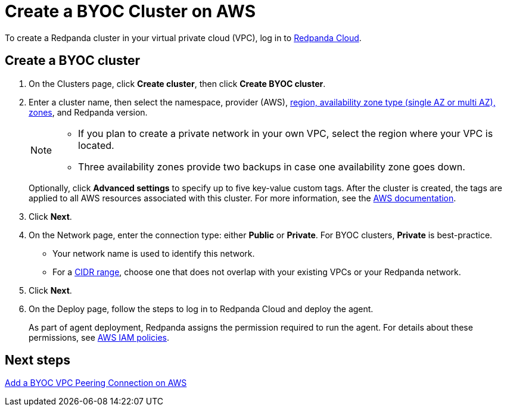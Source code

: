 = Create a BYOC Cluster on AWS
:description: Use the Redpanda Cloud UI to create a BYOC cluster on AWS.
:page-aliases: cloud:create-byoc-cluster-aws.adoc
:page-cloud: true

To create a Redpanda cluster in your virtual private cloud (VPC), log in to https://cloud.redpanda.com[Redpanda Cloud^]. 

== Create a BYOC cluster

. On the Clusters page, click *Create cluster*, then click *Create BYOC cluster*.
. Enter a cluster name, then select the namespace, provider (AWS), xref:deploy:deployment-option/cloud/tiers.adoc[region, availability zone type (single AZ or multi AZ), zones], and Redpanda version.
+
[NOTE]
==== 
* If you plan to create a private network in your own VPC, select the region where your VPC is located.
* Three availability zones provide two backups in case one availability zone goes down.
====
+ 
Optionally, click *Advanced settings* to specify up to five key-value custom tags. After the cluster is created, the tags are applied to all AWS resources associated with this cluster. For more information, see the https://docs.aws.amazon.com/mediaconnect/latest/ug/tagging-restrictions.html[AWS documentation^].

. Click *Next*.
. On the Network page, enter the connection type: either *Public* or *Private*. For BYOC clusters, *Private* is best-practice.
** Your network name is used to identify this network.
** For a xref:./cidr-ranges.adoc[CIDR range], choose one that does not overlap with your existing VPCs or your Redpanda network.
. Click *Next*.
. On the Deploy page, follow the steps to log in to Redpanda Cloud and deploy the agent.
+
As part of agent deployment, Redpanda assigns the permission required to run the agent. For details about these permissions, see xref:./security/authorization/cloud-iam-policies.adoc#aws-iam-policies[AWS IAM policies].

== Next steps

xref:./vpc-peering-aws.adoc[Add a BYOC VPC Peering Connection on AWS]
